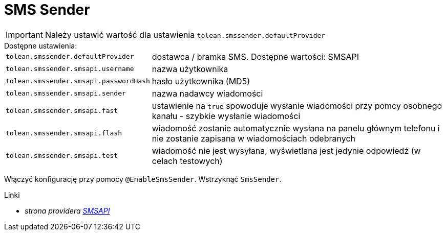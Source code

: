 = SMS Sender

IMPORTANT: Należy ustawić wartość dla ustawienia `tolean.smssender.defaultProvider`

.Dostępne ustawienia:
[horizontal]
`tolean.smssender.defaultProvider`:: dostawca / bramka SMS. Dostępne wartości: SMSAPI
`tolean.smssender.smsapi.username`:: nazwa użytkownika
`tolean.smssender.smsapi.passwordHash`:: hasło użytkownika (MD5)
`tolean.smssender.smsapi.sender`:: nazwa nadawcy wiadomości
`tolean.smssender.smsapi.fast`:: ustawienie na `true` spowoduje wysłanie wiadomości przy pomcy osobnego kanału - szybkie wysłanie wiadomości
`tolean.smssender.smsapi.flash`:: wiadomość zostanie automatycznie wysłana na panelu głównym telefonu i nie zostanie zapisana w wiadomościach odebranych
`tolean.smssender.smsapi.test`:: wiadomość nie jest wysyłana, wyświetlana jest jedynie odpowiedź (w celach testowych)

Włączyć konfigurację przy pomocy `@EnableSmsSender`. Wstrzyknąć `SmsSender`.

.Linki
:linkattrs:
* _strona providera https://www.smsapi.pl[SMSAPI, window="_blank"]_